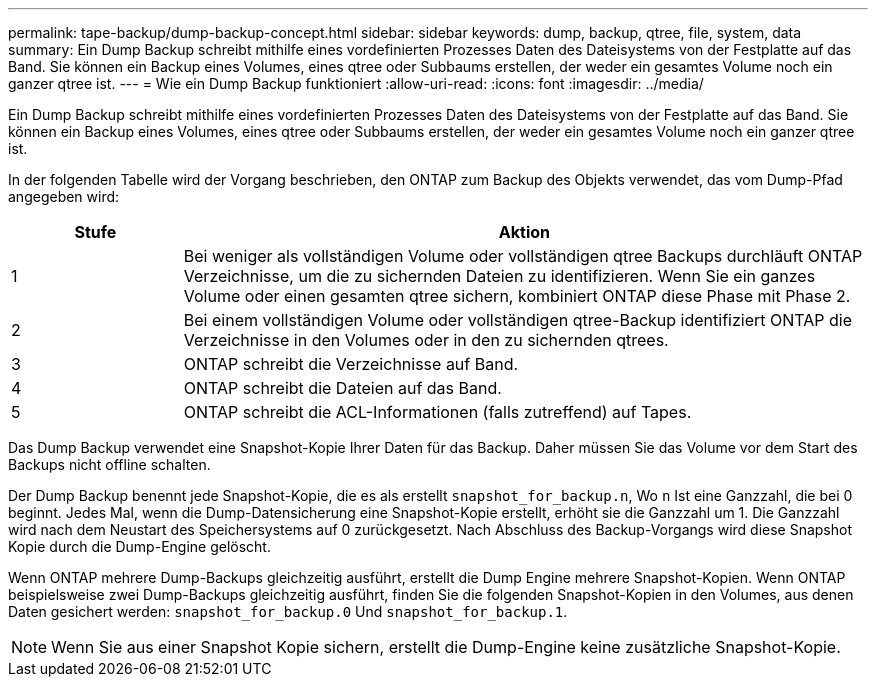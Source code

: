 ---
permalink: tape-backup/dump-backup-concept.html 
sidebar: sidebar 
keywords: dump, backup, qtree, file, system, data 
summary: Ein Dump Backup schreibt mithilfe eines vordefinierten Prozesses Daten des Dateisystems von der Festplatte auf das Band. Sie können ein Backup eines Volumes, eines qtree oder Subbaums erstellen, der weder ein gesamtes Volume noch ein ganzer qtree ist. 
---
= Wie ein Dump Backup funktioniert
:allow-uri-read: 
:icons: font
:imagesdir: ../media/


[role="lead"]
Ein Dump Backup schreibt mithilfe eines vordefinierten Prozesses Daten des Dateisystems von der Festplatte auf das Band. Sie können ein Backup eines Volumes, eines qtree oder Subbaums erstellen, der weder ein gesamtes Volume noch ein ganzer qtree ist.

In der folgenden Tabelle wird der Vorgang beschrieben, den ONTAP zum Backup des Objekts verwendet, das vom Dump-Pfad angegeben wird:

[cols="1,4"]
|===
| Stufe | Aktion 


 a| 
1
 a| 
Bei weniger als vollständigen Volume oder vollständigen qtree Backups durchläuft ONTAP Verzeichnisse, um die zu sichernden Dateien zu identifizieren. Wenn Sie ein ganzes Volume oder einen gesamten qtree sichern, kombiniert ONTAP diese Phase mit Phase 2.



 a| 
2
 a| 
Bei einem vollständigen Volume oder vollständigen qtree-Backup identifiziert ONTAP die Verzeichnisse in den Volumes oder in den zu sichernden qtrees.



 a| 
3
 a| 
ONTAP schreibt die Verzeichnisse auf Band.



 a| 
4
 a| 
ONTAP schreibt die Dateien auf das Band.



 a| 
5
 a| 
ONTAP schreibt die ACL-Informationen (falls zutreffend) auf Tapes.

|===
Das Dump Backup verwendet eine Snapshot-Kopie Ihrer Daten für das Backup. Daher müssen Sie das Volume vor dem Start des Backups nicht offline schalten.

Der Dump Backup benennt jede Snapshot-Kopie, die es als erstellt `snapshot_for_backup.n`, Wo `n` Ist eine Ganzzahl, die bei 0 beginnt. Jedes Mal, wenn die Dump-Datensicherung eine Snapshot-Kopie erstellt, erhöht sie die Ganzzahl um 1. Die Ganzzahl wird nach dem Neustart des Speichersystems auf 0 zurückgesetzt. Nach Abschluss des Backup-Vorgangs wird diese Snapshot Kopie durch die Dump-Engine gelöscht.

Wenn ONTAP mehrere Dump-Backups gleichzeitig ausführt, erstellt die Dump Engine mehrere Snapshot-Kopien. Wenn ONTAP beispielsweise zwei Dump-Backups gleichzeitig ausführt, finden Sie die folgenden Snapshot-Kopien in den Volumes, aus denen Daten gesichert werden: `snapshot_for_backup.0` Und `snapshot_for_backup.1`.

[NOTE]
====
Wenn Sie aus einer Snapshot Kopie sichern, erstellt die Dump-Engine keine zusätzliche Snapshot-Kopie.

====